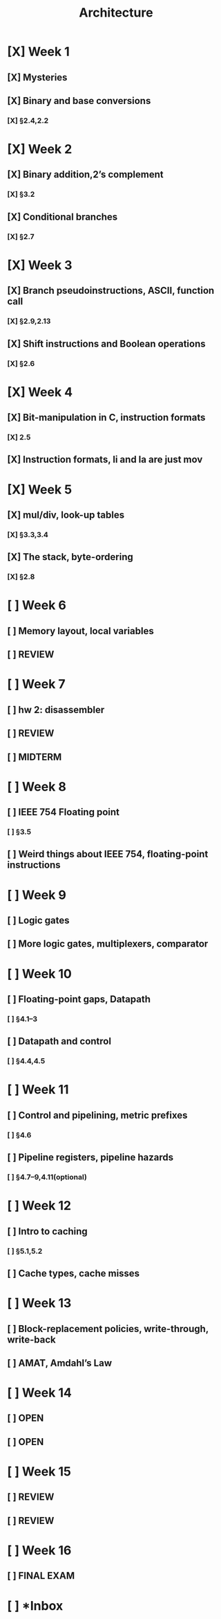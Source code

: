#+title: Architecture
* [X] Week 1
** [X] Mysteries
** [X] Binary and base conversions
*** [X] §2.4,2.2
* [X] Week 2
** [X] Binary addition,2’s complement
*** [X] §3.2
** [X] Conditional branches
*** [X] §2.7
* [X] Week 3
** [X] Branch pseudoinstructions, ASCII, function call
*** [X] §2.9,2.13
** [X] Shift instructions and Boolean operations
*** [X] §2.6
* [X] Week 4
** [X] Bit-manipulation in C, instruction formats
*** [X] 2.5
** [X] Instruction formats, li and la are just mov
* [X] Week 5
** [X] mul/div, look-up tables
*** [X] §3.3,3.4
** [X] The stack, byte-ordering
*** [X] §2.8
* [ ] Week 6
** [ ] Memory layout, local variables
DEADLINE: <2024-10-01 Tue>
** [ ] REVIEW
DEADLINE: <2024-10-03 Thu>
* [ ] Week 7
** [ ] hw 2: disassembler
DEADLINE: <2024-10-08 Tue>
** [ ] REVIEW
DEADLINE: <2024-10-08 Tue>
** [ ] MIDTERM
* [ ] Week 8
** [ ] IEEE 754 Floating point
DEADLINE: <2024-10-15 Tue>
*** [ ] §3.5
** [ ] Weird things about IEEE 754, floating-point instructions
DEADLINE: <2024-10-17 Thu>
* [ ] Week 9
** [ ] Logic gates
DEADLINE: <2024-10-22 Tue>
** [ ] More logic gates, multiplexers, comparator
DEADLINE: <2024-10-24 Thu>
* [ ] Week 10
** [ ] Floating-point gaps, Datapath
DEADLINE: <2024-10-29 Tue>
*** [ ] §4.1–3
DEADLINE: <2024-10-29 Tue>
** [ ] Datapath and control
DEADLINE: <2024-10-31 Thu>
*** [ ] §4.4,4.5
DEADLINE: <2024-10-31 Thu>
* [ ] Week 11
** [ ] Control and pipelining, metric prefixes
DEADLINE: <2024-11-05 Tue>
*** [ ] §4.6
** [ ] Pipeline registers, pipeline hazards
DEADLINE: <2024-11-07 Thu>
*** [ ] §4.7–9,4.11(optional)
* [ ] Week 12
** [ ] Intro to caching
*** [ ] §5.1,5.2
** [ ] Cache types, cache misses
* [ ] Week 13
** [ ] Block-replacement policies, write-through, write-back
** [ ] AMAT, Amdahl’s Law
* [ ] Week 14
** [ ] OPEN
** [ ] OPEN
* [ ] Week 15
** [ ] REVIEW
** [ ] REVIEW
* [ ] Week 16
** [ ] FINAL EXAM
* [ ] *Inbox

